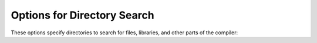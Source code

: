 ..
  Copyright 1988-2022 Free Software Foundation, Inc.
  This is part of the GCC manual.
  For copying conditions, see the GPL license file

.. _directory-options:

.. index:: directory options

.. index:: options, directory search

.. index:: search path

Options for Directory Search
****************************

These options specify directories to search for files, libraries, and
other parts of the compiler:

.. option:: -Idir

  .. index:: -I

  Specify a directory to use when searching for imported modules at
  compile time.  Multiple :option:`-I` options can be used, and the
  paths are searched in the same order.

.. option:: -Jdir

  .. index:: -J

  Specify a directory to use when searching for files in string imports
  at compile time.  This switch is required in order to use
  ``import(file)`` expressions.  Multiple :option:`-J` options can be
  used, and the paths are searched in the same order.

.. option:: -Ldir

  .. index:: -L

  When linking, specify a library search directory, as with :command:`gcc`.

.. option:: -Bdir

  .. index:: -B

  This option specifies where to find the executables, libraries,
  source files, and data files of the compiler itself, as with :command:`gcc`.

.. option:: -fmodule-file=module=spec

  .. index:: -fmodule-file

  This option manipulates file paths of imported modules, such that if an
  imported module matches all or the leftmost part of :samp:`{module}`, the file
  path in :samp:`{spec}` is used as the location to search for D sources.
  This is used when the source file path and names are not the same as the
  package and module hierarchy.  Consider the following examples:

  .. code-block:: c++

    gdc test.d -fmodule-file=A.B=foo.d -fmodule-file=C=bar

  This will tell the compiler to search in all import paths for the source
  file :samp:`{foo.d}` when importing :samp:`{A.B}`, and the directory :samp:`{bar/}`
  when importing :samp:`{C}`, as annotated in the following D code:

  .. code-block:: c++

    module test;
    import A.B;     // Matches A.B, searches for foo.d
    import C.D.E;   // Matches C, searches for bar/D/E.d
    import A.B.C;   // No match, searches for A/B/C.d

.. option:: -imultilib dir

  .. index:: -imultilib

  Use :samp:`{dir}` as a subdirectory of the gcc directory containing
  target-specific D sources and interfaces.

.. option:: -iprefix prefix

  .. index:: -iprefix

  Specify :samp:`{prefix}` as the prefix for the gcc directory containing
  target-specific D sources and interfaces.  If the :samp:`{prefix}` represents
  a directory, you should include the final ``'/'``.

.. option:: -nostdinc

  .. index:: -nostdinc

  Do not search the standard system directories for D source and interface
  files.  Only the directories that have been specified with :option:`-I` options
  (and the directory of the current file, if appropriate) are searched.

